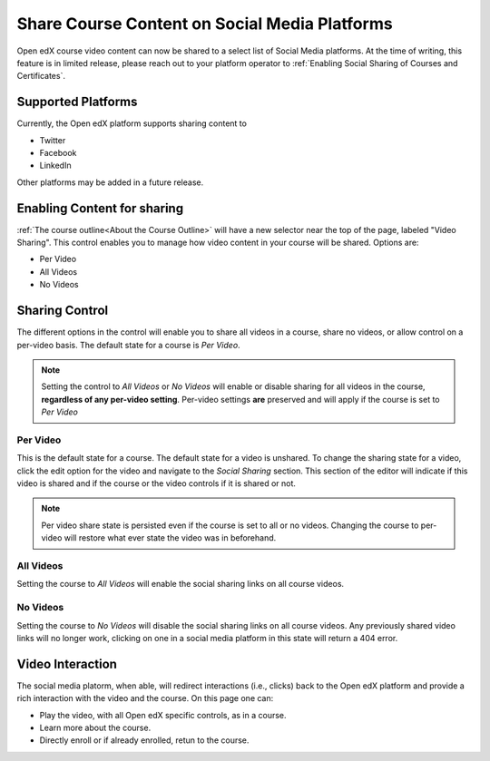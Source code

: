 
################################################
Share Course Content on Social Media Platforms
################################################

Open edX course video content can now be shared to a select list of Social Media
platforms.  At the time of writing, this feature is in limited release, please
reach out to your platform operator to :ref:`Enabling Social Sharing of Courses
and Certificates`.

.. _Supported Platforms:

************************************************
Supported Platforms
************************************************
Currently, the Open edX platform supports sharing content to 

* Twitter
* Facebook
* LinkedIn

Other platforms may be added in a future release.


.. _Enabling Content for sharing:

************************************************
Enabling Content for sharing
************************************************

:ref:`The course outline<About the Course Outline>` will have a new selector near the
top of the page, labeled "Video Sharing". This control enables you to manage how video
content in your course will be shared. Options are:

* Per Video
* All Videos
* No Videos

.. image:: /_images/educator_how_tos/studio-header-video-options.png
 :alt: Studio course outline page displaying the options for video sharing.
 :width: 500

.. _Sharing Control:

****************************************
Sharing Control
****************************************
The different options in the control will enable you to share all videos in a
course, share no videos, or allow control on a per-video basis. The default
state for a course is *Per Video*.

.. note:: Setting the control to *All Videos* or *No Videos* will enable or disable sharing for all videos in the course, **regardless of any per-video setting**. Per-video settings **are** preserved and will apply if the course is set to *Per Video* 

Per Video
=========

This is the default state for a course. The default state for a video is
unshared. To change the sharing state for a video, click the edit option for the
video and navigate to the *Social Sharing* section. This section of the editor
will indicate if this video is shared and if the course or the video controls if
it is shared or not.

.. image:: /_images/educator_how_tos/content-editor-social-video-settings.png
 :alt: Content Editor displaying sharing controls for a single video
 :width: 500

.. note:: Per video share state is persisted even if the course is set to all or no videos. Changing the course to per-video will restore what ever state the video was in beforehand.

All Videos
==========

Setting the course to *All Videos* will enable the social sharing links on all
course videos.

No Videos
=========
Setting the course to *No Videos* will disable the social sharing links on all
course videos.  Any previously shared video links will no longer work, clicking
on one in a social media platform  in this state will return a 404 error.

****************************************
Video Interaction
****************************************
The social media platorm, when able, will redirect interactions (i.e., clicks)
back to the Open edX platform and provide a rich interaction with the video and
the course.  On this page one can:

* Play the video, with all Open edX specific controls, as in a course.
* Learn more about the course.
* Directly enroll or if already enrolled, retun to the course.

.. image:: /_images/educator_how_tos/lms-public-video-view.png
 :alt: A public video being displayed on the Open edX platform
 :width: 500
 